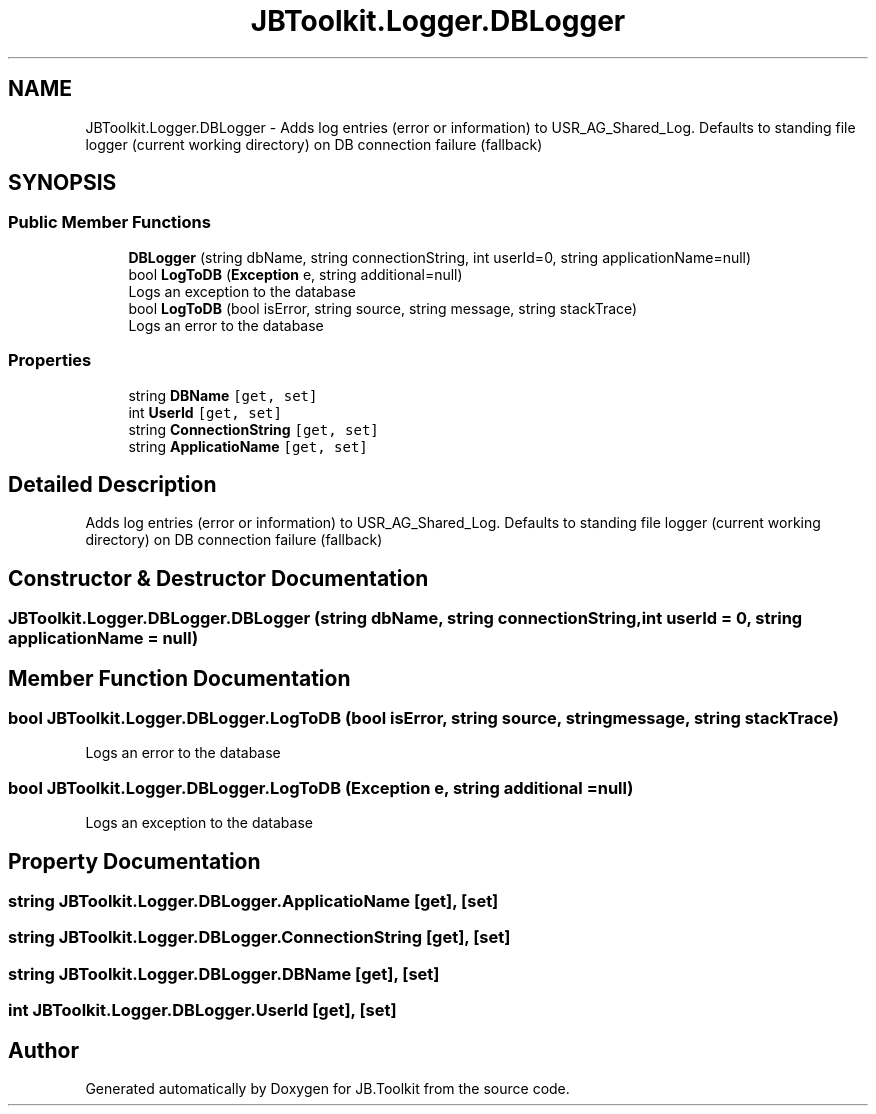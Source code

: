 .TH "JBToolkit.Logger.DBLogger" 3 "Mon Aug 31 2020" "JB.Toolkit" \" -*- nroff -*-
.ad l
.nh
.SH NAME
JBToolkit.Logger.DBLogger \- Adds log entries (error or information) to USR_AG_Shared_Log\&. Defaults to standing file logger (current working directory) on DB connection failure (fallback)  

.SH SYNOPSIS
.br
.PP
.SS "Public Member Functions"

.in +1c
.ti -1c
.RI "\fBDBLogger\fP (string dbName, string connectionString, int userId=0, string applicationName=null)"
.br
.ti -1c
.RI "bool \fBLogToDB\fP (\fBException\fP e, string additional=null)"
.br
.RI "Logs an exception to the database "
.ti -1c
.RI "bool \fBLogToDB\fP (bool isError, string source, string message, string stackTrace)"
.br
.RI "Logs an error to the database "
.in -1c
.SS "Properties"

.in +1c
.ti -1c
.RI "string \fBDBName\fP\fC [get, set]\fP"
.br
.ti -1c
.RI "int \fBUserId\fP\fC [get, set]\fP"
.br
.ti -1c
.RI "string \fBConnectionString\fP\fC [get, set]\fP"
.br
.ti -1c
.RI "string \fBApplicatioName\fP\fC [get, set]\fP"
.br
.in -1c
.SH "Detailed Description"
.PP 
Adds log entries (error or information) to USR_AG_Shared_Log\&. Defaults to standing file logger (current working directory) on DB connection failure (fallback) 


.SH "Constructor & Destructor Documentation"
.PP 
.SS "JBToolkit\&.Logger\&.DBLogger\&.DBLogger (string dbName, string connectionString, int userId = \fC0\fP, string applicationName = \fCnull\fP)"

.SH "Member Function Documentation"
.PP 
.SS "bool JBToolkit\&.Logger\&.DBLogger\&.LogToDB (bool isError, string source, string message, string stackTrace)"

.PP
Logs an error to the database 
.SS "bool JBToolkit\&.Logger\&.DBLogger\&.LogToDB (\fBException\fP e, string additional = \fCnull\fP)"

.PP
Logs an exception to the database 
.SH "Property Documentation"
.PP 
.SS "string JBToolkit\&.Logger\&.DBLogger\&.ApplicatioName\fC [get]\fP, \fC [set]\fP"

.SS "string JBToolkit\&.Logger\&.DBLogger\&.ConnectionString\fC [get]\fP, \fC [set]\fP"

.SS "string JBToolkit\&.Logger\&.DBLogger\&.DBName\fC [get]\fP, \fC [set]\fP"

.SS "int JBToolkit\&.Logger\&.DBLogger\&.UserId\fC [get]\fP, \fC [set]\fP"


.SH "Author"
.PP 
Generated automatically by Doxygen for JB\&.Toolkit from the source code\&.

